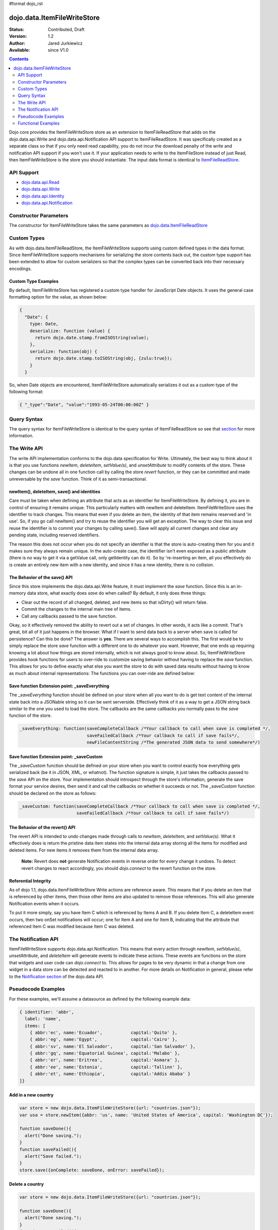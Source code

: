 #format dojo_rst

dojo.data.ItemFileWriteStore
============================

:Status: Contributed, Draft
:Version: 1.2
:Author: Jared Jurkiewicz
:Available: since V1.0

.. contents::
  :depth: 2

Dojo core provides the ItemFileWriteStore store as an extension to ItemFileReadStore that adds on the dojo.data.api.Write and dojo.data.api.Notification API support to ItemFileReadStore. It was specifically created as a separate class so that if you only need read capability, you do not incur the download penalty of the write and notification API support if you won't use it. If your application needs to write to the ItemFileStore instead of just Read, then ItemFileWriteStore is the store you should instantiate. The input data format is identical to `ItemFileReadStore <dojo/data/ItemFileReadStore>`_.


===========
API Support
===========

* `dojo.data.api.Read <dojo/data/api/Read>`_
* `dojo.data.api.Write <dojo/data/api/Write>`_
* `dojo.data.api.Identity <dojo/data/api/Identity>`_
* `dojo.data.api.Notification <dojo/data/api/Notification>`_

======================
Constructor Parameters
======================

The constructor for ItemFileWriteStore takes the same parameters as `dojo.data.ItemFileReadStore <dojo/data/ItemFileReadStore>`_ 

============
Custom Types
============

As with dojo.data.ItemFileReadStore, the ItemFileWriteStore supports using custom defined types in the data format. Since ItemFileWriteStore supports mechanisms for serializing the store contents back out, the custom type support has been extended to allow for custom serializers so that the complex types can be converted back into their necessary encodings.


Custom Type Examples
--------------------

By default, ItemFileWriteStore has registered a custom type handler for JavaScript Date objects. It uses the general case formatting option for the value, as shown below:

.. code-block :: javascript

  {
    "Date": {
      type: Date,
      deserialize: function (value) {
        return dojo.date.stamp.fromISOString(value);
      },
      serialize: function(obj) {
        return dojo.date.stamp.toISOString(obj, {zulu:true});
      }
    }
  
So, when Date objects are encountered, ItemFileWriteStore automatically serializes it out as a custom type of the following format:

.. code-block :: javascript

  { "_type":"Date", "value":"1993-05-24T00:00:00Z" }

============
Query Syntax
============

The query syntax for ItemFileWriteStore is identical to the query syntax of ItemFileReadStore so see that `section <dojo/data/ItemFileReadStore>`_  for more information.

=============
The Write API
=============

The write API implementation conforms to the dojo.data specification for Write. Ultimately, the best way to think about it is that you use functions *newItem*, *deleteItem*, *setValue(s)*, and *unsetAttribute* to modify contents of the store. These changes can be undone all in one function call by calling the store *revert* function, or they can be committed and made unreversable by the *save* function. Think of it as semi-transactional.

newItem(), deleteItem, save() and identities
--------------------------------------------

Care must be taken when defining an attribute that acts as an identifier for ItemFileWriteStore.  By defining it, you are in control of ensuring it remains unique.  This particularly matters with newItem and deleteItem.  ItemFileWriteStore uses the identifier to track changes.  This means that even if you delete an item, the identity of that item remains reserved and 'in use'.  So, if you go call newItem() and try to reuse the identifier you will get an exception.  The way to clear this issue and reuse the identifier is to commit your changes by calling save().  Save will apply all current changes and clear any pending state, including reserved identifiers. 

The reason this does not occur when you do not specify an identifier is that the store is auto-creating them for you and it makes sure they always remain unique.  In the auto-create case, the identifier isn't even exposed as a public attribute (there is no way to get it via a getValue call, only getIdentity can do it).  So by 're-inserting an item, all you effectively do is create an entirely new item with a new identity, and since it has a new identity, there is no collision.


The Behavior of the save() API
------------------------------

Since this store implements the dojo.data.api.Write feature, it must implement the *save* function. Since this is an in-memory data store, what exactly does *save* do when called?  By default, it only does three things:

* Clear out the record of all changed, deleted, and new items so that isDirty() will return false.
* Commit the changes to the internal main tree of items.
* Call any callbacks passed to the save function.

Okay, so it effectively removed the ability to revert out a set of changes. In other words, it acts like a commit. That's great, bit all of it just happens in the browser. What if I want to send data back to a server when save is called for persistence?  Can this be done?  The answer is **yes**. There are several ways to accomplish this. The first would be to simply replace the store *save* function with a different one to do whatever you want. However, that one ends up requiring knowing a lot about how things are stored internally, which is not always good to know about. So, ItemFileWriteStore provides hook functions for users to over-ride to customize saving behavior without having to replace the *save* function. This allows for you to define exactly what else you want the store to do with saved data results without having to know as much about internal representations:  The functions you can over-ride are defined below:


Save function Extension point: _saveEverything
----------------------------------------------

The *_saveEverything* function should be defined on your store when all you want to do is get text content of the internal state back into a JSONable string so it can be sent serverside. Effectively think of it as a way to get a JSON string back similar to the one you used to load the store. The callbacks are the same callbacks you normally pass to the *save* function of the store.

.. code-block :: javascript

  _saveEverything: function(saveCompleteCallback /*Your callback to call when save is completed */, 
                            saveFailedCallback /*Your callback to call if save fails*/, 
                            newFileContentString /*The generated JSON data to send somewhere*/)


Save function Extension point: _saveCustom
------------------------------------------

The *_saveCustom* function should be defined on your store when you want to control exactly how everything gets serialized back (be it in JSON, XML, or whatnot). The function signature is simple, it just takes the callbacks passed to the *save* API on the store. Your implementation should introspect through the store's information, generate the save format your service desires, then send it and call the callbacks on whether it succeeds or not. The *_saveCustom* function should be declared on the store as follows:

.. code-block :: javascript

  _saveCustom: function(saveCompleteCallback /*Your callback to call when save is completed */, 
                        saveFailedCallback /*Your callback to call if save fails*/)
  

The Behavior of the revert() API
--------------------------------

The revert API is intended to undo changes made through calls to *newItem*, *deleteItem*, and *setValue(s)*. What it effectively does is return the pristine data item states into the internal data array storing all the items for modified and deleted items. For new items it removes them from the internal data array.

  **Note:**  Revert does **not** generate Notification events in reverse order for every change it undoes. To detect revert changes to react accordingly, you should *dojo.connect* to the revert function on the store.


Referential Integrity
---------------------

As of dojo 1.1, dojo.data.ItemFileWriteStore Write actions are reference aware. This means that if you delete an item that is referenced by other items, then those other items are also updated to remove those references. This will also generate Notification events when it occurs.

To put it more simply, say you have Item C which is referenced by Items A and B. If you delete Item C, a deleteItem event occurs, then two onSet notifications will occur; one for Item A and one for Item B, indicating that the attribute that referenced Item C was modified because Item C was deleted.


====================
The Notification API
====================

ItemFileWriteStore supports dojo.data.api.Notification. This means that every action through *newItem*, *setValue(s)*, *unsetAttribute*, and *deleteItem* will generate events to indicate these actions. These events are functions on the store that widgets and user code can *dojo.connect* to. This allows for pages to be very dynamic in that a change from one widget in a data store can be detected and reacted to in another. For more details on Notification in general, please refer to the `Notification section <dojo/data/api/Notification>`_ of the dojo.data API.

===================
Pseudocode Examples
===================

For these examples, we'll assume a datasource as defined by the following example data:

.. code-block :: javascript

  { identifier: 'abbr',
    label: 'name',
    items: [
      { abbr:'ec', name:'Ecuador',           capital:'Quito' },
      { abbr:'eg', name:'Egypt',             capital:'Cairo' },
      { abbr:'sv', name:'El Salvador',       capital:'San Salvador' },
      { abbr:'gq', name:'Equatorial Guinea', capital:'Malabo' },
      { abbr:'er', name:'Eritrea',           capital:'Asmara' },
      { abbr:'ee', name:'Estonia',           capital:'Tallinn' },
      { abbr:'et', name:'Ethiopia',          capital:'Addis Ababa' }
  ]}


Add in a new country
--------------------

.. code-block :: javascript

  var store = new dojo.data.ItemFileWriteStore({url: "countries.json"});
  var usa = store.newItem({abbr: 'us', name: 'United States of America', capital: 'Washington DC'});

  function saveDone(){
    alert("Done saving.");
  }  
  function saveFailed(){
    alert("Save failed.");
  }
  store.save({onComplete: saveDone, onError: saveFailed});


Delete a country
----------------

.. code-block :: javascript

  var store = new dojo.data.ItemFileWriteStore({url: "countries.json"});

  function saveDone(){
    alert("Done saving.");
  } 
  function saveFailed(){
    alert("Save failed.");
  }
  var gotNames= function(items, request){
    for (var i = 0; i < items.length; i++){
      console.log("Deleted country: " + store.getLabel(item);
      store.deleteItem(items[i]);
    }
    store.save({onComplete: saveDone, onError: saveFailed});  
  }
  var request = store.fetch({query: {name:"Egypt"}, queryOptions: {ignoreCase: true}, onComplete: gotNames}


===================
Functional Examples
===================

ItemFileWriteStore changes reflected in dojox.data.DataGrid
-----------------------------------------------------------

The following is a semi-complex example of the write API in action. In this example, there is a number spinner, a button, and the DataGrid. You use the number spinner to select a value. Then by pressing the button, a query to ItemFileWriteStore is made. The results of that query are iterated over and *setValue* is called on each item to modify its population attribute (or add it if it did not exist). The DataGrid is used to display results. Since the DataGrid is dojo.data.Notification aware, it binds to the DataStore and listens for change events on items. If an item is updated, then the grid automatically reflects it in its display. In this example, changing the population for all items should result in all rows showing a change in the population column when the button is pressed.

.. cv-compound ::
  
  .. cv :: javascript

    <script>
      dojo.require("dojo.data.ItemFileWriteStore");
      dojo.require("dijit.form.Button");
      dojo.require("dijit.form.NumberSpinner");
      dojo.require("dijit.form.TextBox");
      dojo.require("dojox.grid.DataGrid");

      var geoData = { 
        'identifier': 'name',
        'label': 'name',
        'items': [
          { 'name':'Africa', 'type':'continent', children:[
            { 'name':'Egypt', 'type':'country' }, 
            { 'name':'Kenya', 'type':'country', children:[
              { 'name':'Nairobi', 'type':'city' },
              { 'name':'Mombasa', 'type':'city' } ]
            },
            { 'name':'Sudan', 'type':'country', 'children':
              { 'name':'Khartoum', 'type':'city' } 
            } ]
          },
          { 'name':'Asia', 'type':'continent', 'children':[
            { 'name':'China', 'type':'country' },
            { 'name':'India', 'type':'country' },
            { 'name':'Russia', 'type':'country' },
            { 'name':'Mongolia', 'type':'country' } ]
          },
          { 'name':'Australia', 'type':'continent', 'population':'21 million', 'children':
            { 'name':'Commonwealth of Australia', 'type':'country', 'population':'21 million'}
          },
          { 'name':'Europe', 'type':'continent', 'children':[
            { 'name':'Germany', 'type':'country' },
            { 'name':'France', 'type':'country' },
            { 'name':'Spain', 'type':'country' },
            { 'name':'Italy', 'type':'country' } ]
          },
          { 'name':'North America', 'type':'continent', 'children':[
            { 'name':'Mexico', 'type':'country',  'population':'108 million', 'area':'1,972,550 sq km', 'children':[
              { 'name':'Mexico City', 'type':'city', 'population':'19 million', 'timezone':'-6 UTC'},
              { 'name':'Guadalajara', 'type':'city', 'population':'4 million', 'timezone':'-6 UTC' } ]
            },
            { 'name':'Canada', 'type':'country', 'population':'33 million', 'area':'9,984,670 sq km', 'children':[
              { 'name':'Ottawa', 'type':'city', 'population':'0.9 million', 'timezone':'-5 UTC'},
              { 'name':'Toronto', 'type':'city', 'population':'2.5 million', 'timezone':'-5 UTC' }]
            },
            { 'name':'United States of America', 'type':'country' } ]
          },
          { 'name':'South America', 'type':'continent', children:[
            { 'name':'Brazil', 'type':'country', 'population':'186 million' },
            { 'name':'Argentina', 'type':'country', 'population':'40 million' } ]
          } 
        ]
      };    

      var layoutGeo = [
        [
          { field: "name", name: "Name", width: 10 },
          { field: "type", name: "Geography Type", width: 10 },
          { field: "population", name: "Population", width: 'auto' }
        ]
      ];

      //This function performs some basic dojo initialization. In this case it connects the button
      //onClick to a function which invokes the fetch(). The fetch function queries for all items 
      //and provides callbacks to use for completion of data retrieval or reporting of errors.
      function init2 () {
        //Function to perform a fetch on the datastore when a button is clicked
        function updateAll() {

           //Callback for processing a returned list of items.
          function gotAll(items, request) {
            var value = spinner.getValue();
            if ( value >= 0 ) { 
              var i;
              for (i = 0; i < items.length; i++) {
                var item = items[i];
                geoStore.setValue(item, "population", value);
              }
            }
          }
            
          //Callback for if the lookup fails.
          function fetchFailed(error, request) {
            alert("lookup failed.");
            alert(error);
          }
             
          //Fetch the data.
          geoStore.fetch({query: {}, onComplete: gotAll, onError: fetchFailed, queryOptions: {deep:true}});
        }
        //Link the click event of the button to driving the fetch.
        dojo.connect(button2, "onClick", updateAll);
      }
      //Set the init function to run when dojo loading and page parsing has completed.
      dojo.addOnLoad(init2);
    </script>

  .. cv :: html 

    <div dojoType="dojo.data.ItemFileWriteStore" data="geoData" jsId="geoStore"></div>
    <b>Set the population to assign to all items</b>
    <br>
    <br>
    <div dojoType="dijit.form.NumberSpinner" jsId="spinner" value="10000"></div>
    <br>
    <br>
    <div dojoType="dijit.form.Button" jsId="button2">Update all geography items populations!</div>
    <br>
    <br>
    <div id="grid"  
      style="width: 400px; height: 300px;"
      dojoType="dojox.grid.DataGrid" 
      store="geoStore" 
      structure="layoutGeo" 
      query="{}"
      queryOptions="{'deep':true}" 
      rowsPerPage="40">
    </div>

  .. cv:: css

    <style type="text/css">
      @import "{{baseUrl}}dojox/grid/resources/Grid.css";
      @import "{{baseUrl}}dojox/grid/resources/nihiloGrid.css";

      .dojoxGrid table {
        margin: 0;
      }
    </style>


ItemFileWriteStore deletions reflected in dijit.Tree
----------------------------------------------------

This example demonstrates how to use a function such as *deleteItem*. In this case dijit.Tree is used to show a hierarchy of items. By pressing the delete button, all items that are of type city are deleted. Since the tree is dojo.data.api.Notification aware, it catches the delete event and updates its rendering accordingly.

.. cv-compound ::
  
  .. cv :: javascript

    <script>
      dojo.require("dojo.data.ItemFileReadStore");
      dojo.require("dojo.data.ItemFileWriteStore");
      dojo.require("dijit.Tree");
      var storeData2 = { 
        identifier: 'name',
        label: 'name',
        items: [
          { name:'Africa', type:'continent', children:[
            { name:'Egypt', type:'country' }, 
            { name:'Kenya', type:'country', children:[
            { name:'Nairobi', type:'city' },
            { name:'Mombasa', type:'city' } ]
            },
            { name:'Sudan', type:'country', children:
              { name:'Khartoum', type:'city' } 
            } ]
          },
          { name:'Asia', type:'continent', children:[
            { name:'China', type:'country' },
            { name:'India', type:'country' },
            { name:'Russia', type:'country' },
            { name:'Mongolia', type:'country' } ]
          },
          { name:'Australia', type:'continent', population:'21 million', children:
            { name:'Commonwealth of Australia', type:'country', population:'21 million'}
          },
          { name:'Europe', type:'continent', children:[
            { name:'Germany', type:'country' },
            { name:'France', type:'country' },
            { name:'Spain', type:'country' },
            { name:'Italy', type:'country' } ]
          },
          { name:'North America', type:'continent', children:[
            { name:'Mexico', type:'country',  population:'108 million', area:'1,972,550 sq km', children:[
              { name:'Mexico City', type:'city', population:'19 million', timezone:'-6 UTC'},
              { name:'Guadalajara', type:'city', population:'4 million', timezone:'-6 UTC' } ]
            },
            { name:'Canada', type:'country',  population:'33 million', area:'9,984,670 sq km', children:[
              { name:'Ottawa', type:'city', population:'0.9 million', timezone:'-5 UTC'},
              { name:'Toronto', type:'city', population:'2.5 million', timezone:'-5 UTC' }]
            },
            { name:'United States of America', type:'country' } ]
          },
          { name:'South America', type:'continent', children:[
            { name:'Brazil', type:'country', population:'186 million' },
            { name:'Argentina', type:'country', population:'40 million' } ]
          } 
        ]
      };

      function init() {
        function deleteCities() {
          function gotCities(items, request) {
            if (items ) {
              var i;
              for (i = 0; i < items.length; i++) {
                var item = items[i];
                geographyStore2.deleteItem(item);
              }
            }
          }
          geographyStore2.fetch({query:{type: "city"}, onComplete: gotCities, queryOptions: {deep:true}});
        }
        dojo.connect(button3, "onClick", deleteCities);
      }
      dojo.addOnLoad(init);
    </script>

  .. cv :: html 

    <div dojoType="dojo.data.ItemFileWriteStore" data="storeData2" jsId="geographyStore2"></div>
    <b>Before pressing delete, be sure to expand out the tree so you can see nodes (items), being removed from it.</b>
    <br>
    <div dojoType="dijit.form.Button" jsId="button3">Delete All Cities!</div>
    <br>
    <br>
    <div dojoType="dijit.tree.ForestStoreModel" jsId="geographyModel2" store="geographyStore2" query="{type: 'continent'}" rootId="Geography" rootLabel="Geography"></div>
    <div dojoType="dijit.Tree" model="geographyModel2"></div>

ItemFileWriteStore changes reflected in dojox.data.DataGrid (with _saveCustom)
------------------------------------------------------------------------------

The following is a semi-complex example of the write API in action. In this example, there is a number spinner, a button, and the DataGrid. You use the number spinner to select a value. Then by pressing the button, a query to ItemFileWriteStore is made. The results of that query are iterated over and *setValue* is called on each item to modify its population attribute (or add it if it did not exist). The DataGrid is used to display results. Since the DataGrid is dojo.data.Notification aware, it binds to the DataStore and listens for change events on items. If an item is updated, then the grid automatically reflects it in its display. In this example, changing the population for all items should result in all rows showing a change in the population column when the button is pressed.  In addition, save() is called on the store, which in turn invokes a custom save handler.  This custom save handler generated a serialized view of the changes to send back to some location.  This view
is displayed in an alert.

.. cv-compound ::
  
  .. cv :: javascript

    <script>
      dojo.require("dojo.data.ItemFileWriteStore");
      dojo.require("dijit.form.Button");
      dojo.require("dijit.form.NumberSpinner");
      dojo.require("dijit.form.TextBox");
      dojo.require("dojox.grid.DataGrid");

      var geoData2 = { 
        'identifier': 'name',
        'label': 'name',
        'items': [
          { 'name':'Africa', 'type':'continent', children:[
            { 'name':'Egypt', 'type':'country' }, 
            { 'name':'Kenya', 'type':'country', children:[
              { 'name':'Nairobi', 'type':'city' },
              { 'name':'Mombasa', 'type':'city' } ]
            },
            { 'name':'Sudan', 'type':'country', 'children':
              { 'name':'Khartoum', 'type':'city' } 
            } ]
          },
          { 'name':'Asia', 'type':'continent', 'children':[
            { 'name':'China', 'type':'country' },
            { 'name':'India', 'type':'country' },
            { 'name':'Russia', 'type':'country' },
            { 'name':'Mongolia', 'type':'country' } ]
          },
          { 'name':'Australia', 'type':'continent', 'population':'21 million', 'children':
            { 'name':'Commonwealth of Australia', 'type':'country', 'population':'21 million'}
          },
          { 'name':'Europe', 'type':'continent', 'children':[
            { 'name':'Germany', 'type':'country' },
            { 'name':'France', 'type':'country' },
            { 'name':'Spain', 'type':'country' },
            { 'name':'Italy', 'type':'country' } ]
          },
          { 'name':'North America', 'type':'continent', 'children':[
            { 'name':'Mexico', 'type':'country',  'population':'108 million', 'area':'1,972,550 sq km', 'children':[
              { 'name':'Mexico City', 'type':'city', 'population':'19 million', 'timezone':'-6 UTC'},
              { 'name':'Guadalajara', 'type':'city', 'population':'4 million', 'timezone':'-6 UTC' } ]
            },
            { 'name':'Canada', 'type':'country', 'population':'33 million', 'area':'9,984,670 sq km', 'children':[
              { 'name':'Ottawa', 'type':'city', 'population':'0.9 million', 'timezone':'-5 UTC'},
              { 'name':'Toronto', 'type':'city', 'population':'2.5 million', 'timezone':'-5 UTC' }]
            },
            { 'name':'United States of America', 'type':'country' } ]
          },
          { 'name':'South America', 'type':'continent', children:[
            { 'name':'Brazil', 'type':'country', 'population':'186 million' },
            { 'name':'Argentina', 'type':'country', 'population':'40 million' } ]
          } 
        ]
      };    

      var layoutGeo2 = [
        [
          { field: "name", name: "Name", width: 10 },
          { field: "type", name: "Geography Type", width: 10 },
          { field: "population", name: "Population", width: 'auto' }
        ]
      ];

      //This function performs some basic dojo initialization. In this case it connects the button
      //onClick to a function which invokes the fetch(). The fetch function queries for all items 
      //and provides callbacks to use for completion of data retrieval or reporting of errors.
      function init3 () {

        var itemToJS = function(store, item) {
          // summary: Function to convert an item into a simple JS object.
          // store:
          //    The datastore the item came from.
          // item:
          //    The item in question.
          var js = {};
          if (item && store) {
            //Determine the attributes we need to process.
            var attributes = store.getAttributes(item);
            if (attributes && attributes.length > 0) {
              var i;
              for (i = 0; i < attributes.length; i++) {
                var values = store.getValues(item, attributes[i]);
                if (values) {
                  //Handle multivalued and single-valued attributes.
                  if (values.length > 1 ) {
                    var j;
                    js[attributes[i]] = [];
                    for (j = 0; j < values.length; j++ ) {
                      var value = values[j];
                      //Check that the value isn't another item. If it is, process it as an item.
                      if (store.isItem(value)) {
                        js[attributes[i]].push(itemToJS(store, value));
                      } else {
                        js[attributes[i]].push(value);
                      }
                    }
                  } else {
                    if (store.isItem(values[0])) {
                      js[attributes[i]] = itemToJS(store, values[0]);
                    } else {
                      js[attributes[i]] = values[0];
                    }
                  }
                }
              }
            }
          }
          return js;
        };

        geoStore2._saveCustom = function(saveComplete, saveFailed) {
           //  summary:  
           //    This is a custom save function for the geoStore to allow emitting only the modified items as
           //    a block of JSON text.
           var changeSet  = geoStore2._pending;
           var changes = {};
           changes.modified = [];
           for (var i in changeSet._modifiedItems) {
              //Use the identity to look up the current version of the item from the store's array
              //Can't use the object IN the modified items array because it is the saved state before modification.
              var item = null;
              //Find the modified item, it can be in one of two places to look up
              //Either by an explicit identity if it was specified, or by its index.
              if (geoStore2._itemsByIdentity) {
                 item = geoStore2._itemsByIdentity[i]; 
              } else {
                 item = geoStore2._arrayOfAllItems[i];
              }
              changes.modified.push(itemToJS(geoStore2, item));
           }
           alert(dojo.toJson(changes, true));
           saveComplete();
        };


        //Function to perform a fetch on the datastore when a button is clicked
        function updateAll() {

           //Callback for processing a returned list of items.
          function gotAll(items, request) {
            var value = spinner2.getValue();
            if ( value >= 0 ) { 
              var i;
              for (i = 0; i < items.length; i++) {
                var item = items[i];
                geoStore2.setValue(item, "population", value);
              }
            }
          }
            
          //Callback for if the lookup fails.
          function fetchFailed(error, request) {
            alert("lookup failed.");
            alert(error);
          }
             
          //Fetch the data.
          geoStore2.fetch({query: {type:"city"}, onComplete: gotAll, onError: fetchFailed, queryOptions: {deep:true}});
        }
        //Link the click event of the button to driving the fetch.
        dojo.connect(button3, "onClick", updateAll);
        dojo.connect(button3, "onClick", geoStore2, "save");
      }
      //Set the init function to run when dojo loading and page parsing has completed.
      dojo.addOnLoad(init3);
    </script>

  .. cv :: html 

    <div dojoType="dojo.data.ItemFileWriteStore" data="geoData2" jsId="geoStore2"></div>
    <b>Set the population to assign to all items of type city</b>
    <br>
    <br>
    <div dojoType="dijit.form.NumberSpinner" jsId="spinner2" value="10000"></div>
    <br>
    <br>
    <div dojoType="dijit.form.Button" jsId="button3">Update all geography items of type city with a new population!</div>
    <br>
    <br>
    <div id="grid2"   
      style="width: 400px; height: 300px;"
      dojoType="dojox.grid.DataGrid" 
      store="geoStore2" 
      structure="layoutGeo2" 
      query="{}"
      queryOptions="{'deep':true}" 
      rowsPerPage="40">
    </div>

  .. cv:: css

    <style type="text/css">
      @import "{{baseUrl}}dojox/grid/resources/Grid.css";
      @import "{{baseUrl}}dojox/grid/resources/nihiloGrid.css";
      .dojoxGrid table {
        margin: 0;
      }
    </style>

